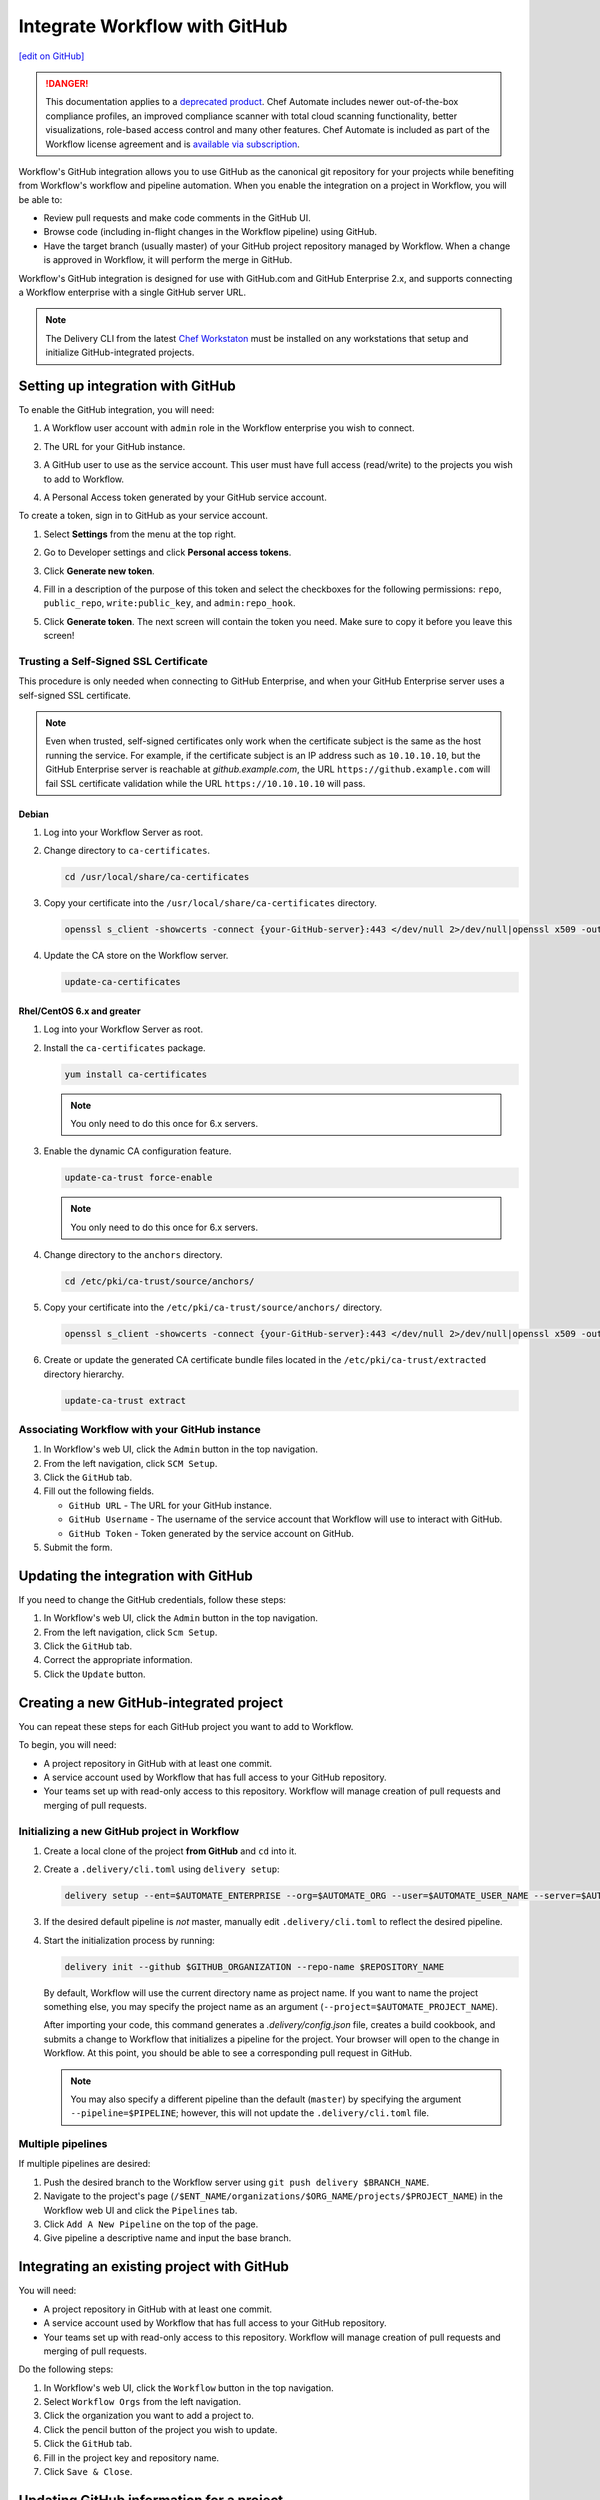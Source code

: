 =====================================================
Integrate Workflow with GitHub
=====================================================
`[edit on GitHub] <https://github.com/chef/chef-web-docs/blob/master/chef_master/source/integrate_delivery_github.rst>`__

.. meta::
    :robots: noindex

.. tag chef_automate_mark

.. image:: ../../images/a2_docs_banner.svg
   :target: https://automate.chef.io/docs

.. end_tag

.. tag EOL_a1

.. danger:: This documentation applies to a `deprecated product </versions.html#deprecated-products-and-versions>`__. Chef Automate includes newer out-of-the-box compliance profiles, an improved compliance scanner with total cloud scanning functionality, better visualizations, role-based access control and many other features. Chef Automate is included as part of the Workflow license agreement and is `available via subscription <https://www.chef.io/pricing/>`_.

.. end_tag

Workflow's GitHub integration allows you to use GitHub as the canonical git repository for your projects while
benefiting from Workflow's workflow and pipeline automation. When you enable the integration on a project in
Workflow, you will be able to:

*   Review pull requests and make code comments in the GitHub UI.

*   Browse code (including in-flight changes in the Workflow pipeline)
    using GitHub.

*   Have the target branch (usually master) of your GitHub project
    repository managed by Workflow. When a change is approved in
    Workflow, it will perform the merge in GitHub.

Workflow's GitHub integration is designed for use with GitHub.com and GitHub
Enterprise 2.x, and supports connecting a Workflow enterprise with a single
GitHub server URL.

.. note:: The Delivery CLI from the latest `Chef Workstaton <https://downloads.chef.io/chef-workstation/>`__ must be installed on any workstations that setup and initialize GitHub-integrated projects.

Setting up integration with GitHub
=====================================================

To enable the GitHub integration, you will need:

#. A Workflow user account with ``admin`` role in the Workflow enterprise you wish to connect.
#. The URL for your GitHub instance.
#. A GitHub user to use as the service account. This user must have full access (read/write) to the projects you wish to add to Workflow.

   .. image:: ../../images/collaborator_permission.png

#. A Personal Access token generated by your GitHub service account.

To create a token, sign in to GitHub as your service account.

#. Select **Settings** from the menu at the top right.

   .. image:: ../../images/github_user_menu.png

#. Go to Developer settings and click **Personal access tokens**.

   .. image:: ../../images/github_menu.png
   .. image:: ../../images/developers_menu.png

#. Click **Generate new token**.

   .. image:: ../../images/personal_access_token.png

#. Fill in a description of the purpose of this token and select the checkboxes for the following permissions: ``repo``, ``public_repo``, ``write:public_key``, and ``admin:repo_hook``.

   .. image:: ../../images/new_token.png

#. Click **Generate token**. The next screen will contain the token you need. Make sure to copy it before you leave this screen!

   .. image:: ../../images/token_created.png

Trusting a Self-Signed SSL Certificate
---------------------------------------------------------

This procedure is only needed when connecting to GitHub Enterprise, and when your GitHub Enterprise server uses a self-signed SSL certificate.

.. note:: Even when trusted, self-signed certificates only work when the certificate subject is the same as the host running the service. For example, if the certificate subject is an IP address such as ``10.10.10.10``, but the GitHub Enterprise server is reachable at `github.example.com`, the URL ``https://github.example.com`` will fail SSL certificate validation while the URL ``https://10.10.10.10`` will pass.

Debian
+++++++++++++++++++++++++++++++++++++++++++++++++++++++++

#. Log into your Workflow Server as root.
#. Change directory to ``ca-certificates``.

   .. code-block:: bash

      cd /usr/local/share/ca-certificates

#. Copy your certificate into the ``/usr/local/share/ca-certificates`` directory.

   .. code-block:: bash

      openssl s_client -showcerts -connect {your-GitHub-server}:443 </dev/null 2>/dev/null|openssl x509 -outform PEM >{your-GitHub-server}.crt

#. Update the CA store on the Workflow server.

   .. code-block:: bash

     update-ca-certificates

Rhel/CentOS 6.x and greater
+++++++++++++++++++++++++++++++++++++++++++++++++++++++++

#. Log into your Workflow Server as root.
#. Install the ``ca-certificates`` package.

   .. code-block:: bash

      yum install ca-certificates

   .. note:: You only need to do this once for 6.x servers.

#. Enable the dynamic CA configuration feature.

   .. code-block:: bash

      update-ca-trust force-enable

   .. note:: You only need to do this once for 6.x servers.

#. Change directory to the ``anchors`` directory.

   .. code-block:: bash

      cd /etc/pki/ca-trust/source/anchors/

#. Copy your certificate into the ``/etc/pki/ca-trust/source/anchors/`` directory.

   .. code-block:: bash

      openssl s_client -showcerts -connect {your-GitHub-server}:443 </dev/null 2>/dev/null|openssl x509 -outform PEM >{your-GitHub-server}.crt

#. Create or update the generated CA certificate bundle files located in the ``/etc/pki/ca-trust/extracted`` directory hierarchy.

   .. code-block:: bash

      update-ca-trust extract

Associating Workflow with your GitHub instance
---------------------------------------------------------

#. In Workflow's web UI, click the ``Admin`` button in the top navigation.
#. From the left navigation, click ``SCM Setup``.
#. Click the ``GitHub`` tab.
#. Fill out the following fields.

   *   ``GitHub URL`` - The URL for your GitHub instance.
   *   ``GitHub Username`` - The username of the service account that Workflow will use to interact with GitHub.
   *   ``GitHub Token`` - Token generated by the service account on GitHub.

#. Submit the form.

Updating the integration with GitHub
=====================================================

If you need to change the GitHub credentials, follow these steps:

#. In Workflow's web UI, click the ``Admin`` button in the top navigation.
#. From the left navigation, click ``Scm Setup``.
#. Click the ``GitHub`` tab.
#. Correct the appropriate information.
#. Click the ``Update`` button.

Creating a new GitHub-integrated project
=====================================================

You can repeat these steps for each GitHub project you want to add to Workflow.

To begin, you will need:

* A project repository in GitHub with at least one commit.
* A service account used by Workflow that has full access to your GitHub repository.
* Your teams set up with read-only access to this repository. Workflow will manage creation of pull requests and merging of pull requests.

Initializing a new GitHub project in Workflow
---------------------------------------------------------

#. Create a local clone of the project **from GitHub** and ``cd`` into it.
#. Create a ``.delivery/cli.toml`` using ``delivery setup``:

   .. code-block:: bash

      delivery setup --ent=$AUTOMATE_ENTERPRISE --org=$AUTOMATE_ORG --user=$AUTOMATE_USER_NAME --server=$AUTOMATE_SERVER

#. If the desired default pipeline is *not* master, manually edit ``.delivery/cli.toml`` to reflect the desired pipeline.

#. Start the initialization process by running:

   .. code-block:: bash

      delivery init --github $GITHUB_ORGANIZATION --repo-name $REPOSITORY_NAME

   By default, Workflow will use the current directory name as  project name. If you want to name the project something else,
   you may specify the project name as an argument (``--project=$AUTOMATE_PROJECT_NAME``).

   After importing your code, this command generates a `.delivery/config.json` file, creates a build cookbook, and submits a change to
   Workflow that initializes a pipeline for the project. Your browser will open to the change in Workflow.
   At this point, you should be able to see a corresponding pull request in GitHub.

   .. note:: You may also specify a different pipeline than the default (``master``) by specifying the argument ``--pipeline=$PIPELINE``; however, this will not update the ``.delivery/cli.toml`` file.

Multiple pipelines
---------------------------------------------------------

If multiple pipelines are desired:

#. Push the desired branch to the Workflow server using ``git push delivery $BRANCH_NAME``.
#. Navigate to the project's page (``/$ENT_NAME/organizations/$ORG_NAME/projects/$PROJECT_NAME``) in the Workflow web UI and click the ``Pipelines`` tab.
#. Click ``Add A New Pipeline`` on the top of the page.
#. Give  pipeline a descriptive name and input the base branch.

Integrating an existing project with GitHub
=====================================================

You will need:

* A project repository in GitHub with at least one commit.
* A service account used by Workflow that has full access to your GitHub repository.
* Your teams set up with read-only access to this repository. Workflow will manage creation of pull requests and merging of pull requests.

Do the following steps:

#. In Workflow's web UI, click the ``Workflow`` button in the top navigation.
#. Select ``Workflow Orgs`` from the left navigation.
#. Click the organization you want to add a project to.
#. Click the pencil button of the project you wish to update.
#. Click the ``GitHub`` tab.
#. Fill in the project key and repository name.
#. Click ``Save & Close``.

Updating GitHub information for a project
=====================================================

#. In Workflow's web UI, click the ``Workflow`` button in the top navigation.
#. Select ``Workflow Orgs`` from the left navigation.
#. Click the organization you want to add a project to.
#. Click the pencil button of the project you wish to update.
#. Click the ``GitHub`` tab.
#. Update your project key and/or repo name with updated information.
#. Click ``Save & Close``.

Removing GitHub integration from an existing project
=====================================================

#. Merge or close all open changes for the project.
#. In Workflow's web UI, click the ``Workflow`` button in the top navigation.
#. Select ``Workflow Orgs`` from the left navigation.
#. Click the organization you want to add a project to.
#. Click the pencil button of the project you wish to update.
#. Click the ``Chef Delivery`` tab.
#. Click ``Save & Close``.

Removing GitHub integration from Workflow
=====================================================

#. Remove GitHub integrations for existing projects.
#. In Workflow's web UI, click the ``Admin`` button in the top navigation.
#. From the left navigation, click ``Scm Setup``.
#. Click the ``GitHub`` tab.
#. Click the ``Remove Link`` button.

Workflow workflow with GitHub
=====================================================

This section describes the setup and workflow that a member of a team would use to interact with a project using Workflow's GitHub
integration. Here we assume that the initial project creation, import, and pipeline setup has already occurred.

Configure your Delivery CLI and clone your project's code
---------------------------------------------------------

#. In your command shell, create or navigate to a directory where you will store project repositories. Use ``delivery setup`` with arguments as shown below to create a ``.delivery/cli.toml`` file:

   .. code-block:: bash

      delivery setup --ent=$AUTOMATE_ENTERPRISE --org=$AUTOMATE_ORG --user=$AUTOMATE_USER --server=$AUTOMATE_SERVER

#. Create a local clone of the project repository.

   .. code-block:: bash

      delivery clone $PROJECT

   .. note:: If you clone from GitHub instead (or make use of a pre-existing clone), you will need to add a ``delivery`` remote. The Workflow clone URL can be found on the project's page in the Workflow UI. To create the remote, run the following:

      .. code-block:: bash

         git remote add delivery $AUTOMATE_CLONE_URL

Creating a Change (Pull Request)
---------------------------------------------------------

#. Create and check out a topic branch for your change, based on the current state of your project's pipeline (usually 'master'). For example, ``git checkout -b great-feature``.
#. Make and commit changes to your project as you normally do.
#. Submit your change to Workflow with the command ``delivery review``. If you desire to target a pipeline other than the default one, add the pipeline flag ``--pipeline=$PIPELINE``. This command will output a URL to view the details and progress of the change through Workflow; the Verify phase will begin automatically and a corresponding Pull Request will be opened in GitHub.

Code Review
---------------------------------------------------------

You may conduct a code review using either Workflow or
GitHub; however, the merging of a pull request is handled by Workflow and
occurs when a change in Workflow is approved.

.. warning:: Do not merge the pull request from within GitHub.

To perform code review using Workflow:

#. Use the URL created by ``delivery review`` to go directly to the change, or browse to the change from the Workflow Dashboard or from the link provided in the first comment of your GitHub pull request.
#. Click the ``Review`` tab.
#. Browse the changes and make comments.

Approving a Change (Merging a Pull Request)
---------------------------------------------------------

When the Verify phase has passed in Workflow and the code has been
reviewed and is ready to be merged, approve the change in Workflow;
the pull request will be merged and closed in GitHub. The feature
branch will also be deleted in GitHub.

#. Use the URL created by ``delivery review`` to go directly to the change, or browse to the change from the Delivery Dashboard or from the link provided in the first comment of your GitHub pull request.
#. Click the ``Review`` tab.
#. Click ``Approve``.

Deleting a Change (Declining a Pull Request)
---------------------------------------------------------

When the Verify phase has passed in Workflow and the code has been
reviewed and it is decided the change should never be approved, delete
the change in Workflow; the pull request will be declined and closed in
GitHub. The feature branch will also be deleted in GitHub.

#. Use the URL created by ``delivery review`` to go directly to the change, or browse to the change from the Workflow Dashboard or from the link provided in the first comment of your GitHub pull request.
#. Click the ``Review`` tab.
#. Click ``Delete``.
